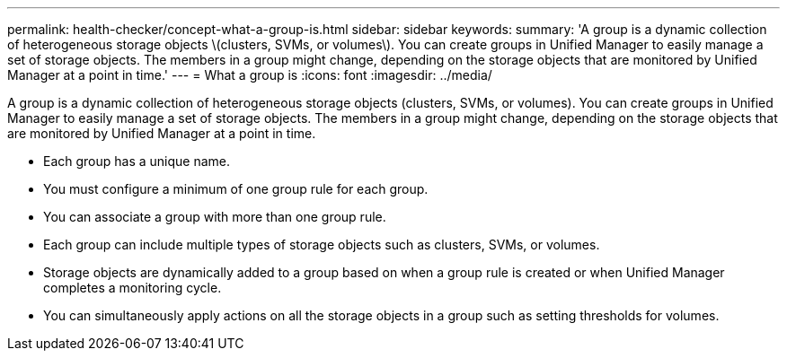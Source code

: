 ---
permalink: health-checker/concept-what-a-group-is.html
sidebar: sidebar
keywords: 
summary: 'A group is a dynamic collection of heterogeneous storage objects \(clusters, SVMs, or volumes\). You can create groups in Unified Manager to easily manage a set of storage objects. The members in a group might change, depending on the storage objects that are monitored by Unified Manager at a point in time.'
---
= What a group is
:icons: font
:imagesdir: ../media/

[.lead]
A group is a dynamic collection of heterogeneous storage objects (clusters, SVMs, or volumes). You can create groups in Unified Manager to easily manage a set of storage objects. The members in a group might change, depending on the storage objects that are monitored by Unified Manager at a point in time.

* Each group has a unique name.
* You must configure a minimum of one group rule for each group.
* You can associate a group with more than one group rule.
* Each group can include multiple types of storage objects such as clusters, SVMs, or volumes.
* Storage objects are dynamically added to a group based on when a group rule is created or when Unified Manager completes a monitoring cycle.
* You can simultaneously apply actions on all the storage objects in a group such as setting thresholds for volumes.